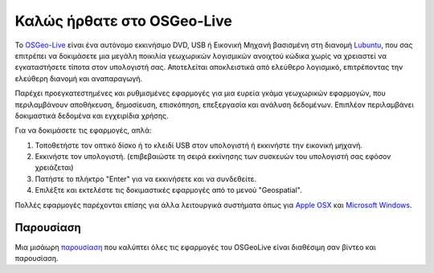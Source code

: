 
Καλώς ήρθατε στο OSGeo-Live
================================================================================

.. only:: latex

   .. toctree::
     :maxdepth: 1
     :glob:

     standards/standards
     download
     contact
     copyright
     disclaimer
     sponsors
     sponsors_osgeo

Το `OSGeo-Live <http://live.osgeo.org>`_ είναι ένα αυτόνομο εκκινήσιμο DVD, USB ή Εικονική Μηχανή
βασισμένη στη διανομή `Lubuntu <http://lubuntu.net>`_, που σας επιτρέπει να δοκιμάσετε μια μεγάλη ποικιλία γεωχωρικών λογισμικών ανοιχτού κώδικα
χωρίς να χρειαστεί να εγκαταστήσετε τίποτα στον υπολογιστή σας. Αποτελείται αποκλειστικά από ελεύθερο λογισμικό,
επιτρέποντας την ελεύθερη διανομή και αναπαραγωγή.

.. image:: /images/projects/osgeolive/osgeolive_menu.png
  :scale: 70 %
  :alt: boot select
  :align: right

Παρέχει προεγκατεστημένες και ρυθμισμένες εφαρμογές για μια ευρεία γκάμα γεωχωρικών εφαρμογών,
που περιλαμβάνουν αποθήκευση, δημοσίευση, επισκόπηση, επεξεργασία και ανάλυση δεδομένων. Επιπλέον
περιλαμβάνει δοκιμαστικά δεδομένα και εγχειρίδια χρήσης.

Για να δοκιμάσετε τις εφαρμογές, απλά:

#. Τοποθετήστε τον οπτικό δίσκο ή το κλειδί USB  στον υπολογιστή ή εκκινήστε την εικονική μηχανή.
#. Εκκινήστε τον υπολογιστή. (επιβεβαιώστε τη σειρά εκκίνησης των συσκευών του υπολογιστή σας εφόσον χρειάζεται)
#. Πατήστε το πλήκτρο "Enter" για να εκκινήσετε και να συνδεθείτε.
#. Επιλέξτε και εκτελέστε τις δοκιμαστικές εφαρμογές από το μενού "Geospatial".

Πολλές εφαρμογές παρέχονται επίσης για άλλα λειτουργικά συστήματα όπως για 
`Apple OSX <../MacInstallers/>`_ και `Microsoft Windows <../WindowsInstallers/>`_.

.. only:: html

   Γρήγορη εκκίνηση
   -------------------------------------------------------------------------------

   .. toctree::
     :maxdepth: 1

     Ξεκινώντας με το το OSGeo-Live DVD <quickstart/osgeolive_quickstart>
     Αλλαγή γλώσσας και τύπου πληκτρολογίου <quickstart/internationalisation_quickstart>
     Εγκατάσταση του OSGeo-Live στον σκληρό σας δίσκο <quickstart/osgeolive_install_quickstart>
     Τρέξτε το OSGeo-Live σε μια εικονική μηχανή <quickstart/virtualization_quickstart>
     Δημιουργήστε ένα εκκινήσιμο OSGeo-Live κλειδί USB <quickstart/usb_quickstart>

   .. toctree::
     :maxdepth: 1
     :hidden:
     :glob:

     overview/overview
     overview/*
     quickstart/*
     standards/*
     contact
     copyright
     disclaimer
     download
     sponsors
     sponsors_osgeo
     metrics
     mac_installers
     win_installers
     prior_applications

Παρουσίαση
--------------------------------------------------------------------------------

Μια μισάωρη `παρουσίαση <presentation/index.html>`_ που καλύπτει όλες τις εφαρμογές του OSGeoLive είναι διαθέσιμη σαν βίντεο και παρουσίαση.


